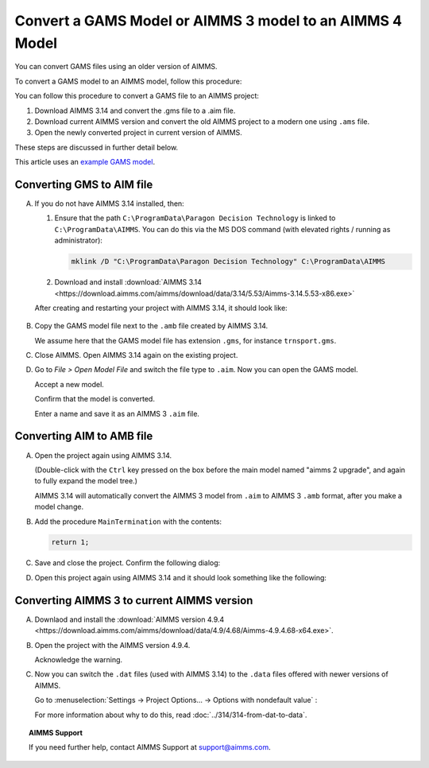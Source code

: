 Convert a GAMS Model or AIMMS 3 model to an AIMMS 4 Model
==============================================================
.. meta::
    :description: How to open and save a GAMS model as an AIMMS project.
    :keywords: GAMS, AIMMS 3, convert

You can convert GAMS files using an older version of AIMMS.

To convert a GAMS model to an AIMMS model, follow this procedure:

You can follow this procedure to convert a GAMS file to an AIMMS project:

#. Download AIMMS 3.14 and convert the .gms file to a .aim file.

#. Download current AIMMS version and convert the old AIMMS project to a modern one using ``.ams`` file.

#. Open the newly converted project in current version of AIMMS.

These steps are discussed in further detail below.

This article uses an `example GAMS model <https://www.gams.com/products/gams/gams-language#the-gams-language-at-a-glance>`_.

Converting GMS to AIM file
----------------------------

A.  If you do not have AIMMS 3.14 installed, then:

    1.  Ensure that the path ``C:\ProgramData\Paragon Decision Technology`` is linked to ``C:\ProgramData\AIMMS``.
        You can do this via the MS DOS command (with elevated rights / running as administrator):
        
        .. code-block:: none

            mklink /D "C:\ProgramData\Paragon Decision Technology" C:\ProgramData\AIMMS

    #.  Download and install :download:`AIMMS 3.14 <https://download.aimms.com/aimms/download/data/3.14/5.53/Aimms-3.14.5.53-x86.exe>`  
    
    After creating and restarting your project with AIMMS 3.14, it should look like:

        .. image:: images/NewAIMMS313Project.png
            :align: center

#.  Copy the GAMS model file next to the ``.amb`` file created by AIMMS 3.14.

    We assume here that the GAMS model file has extension ``.gms``, for instance ``trnsport.gms``.


#.  Close AIMMS. Open AIMMS 3.14 again on the existing project.

#.  Go to *File > Open Model File* and switch the file type to ``.aim``. Now you can open the GAMS model.

    .. image:: images/NewModelAIMTypeFiles.png
        :align: center
        
    Accept a new model.

    .. image:: images/OkTheAreYouSureNewModel.png
        :align: center
        
    Confirm that the model is converted.

    .. image:: images/NotificationModelIsConverted.png
        :align: center
        
    Enter a name and save it as an AIMMS 3 ``.aim`` file.

    .. image:: images/SaveAs30AimFile.png
        :align: center

Converting AIM to AMB file
--------------------------

A.  Open the project again using AIMMS 3.14.

    .. image:: images/ConvertedModelTree.png
        :align: center   

    (Double-click with the ``Ctrl`` key pressed on the box before the main model named "aimms 2 upgrade", and again to fully expand the model tree.)
    
    AIMMS 3.14 will automatically convert the AIMMS 3 model from ``.aim`` to AIMMS 3 ``.amb`` format, after you make a model change.

#.  Add the procedure ``MainTermination`` with the contents:
    
    .. code-block:: aimms

        return 1;
        
#.  Save and close the project. Confirm the following dialog:
    
    .. image:: images/convertModelFromAim3ToAmb.png
        :align: center

#.  Open this project again using AIMMS 3.14 and it should look something like the following:
    
    .. image:: images/Convert314AimTo314Amb.png
        :align: center

Converting AIMMS 3 to current AIMMS version
-------------------------------------------
A.  Downlaod and install the :download:`AIMMS version 4.9.4 <https://download.aimms.com/aimms/download/data/4.9/4.68/Aimms-4.9.4.68-x64.exe>`.

#.  Open the project with the AIMMS version 4.9.4.

    .. image:: images/OpenProjectUsing4-9.png
        :align: center

    Acknowledge the warning. 

    .. image:: images/OkWarningConversion.png
        :align: center

#.  Now you can switch the ``.dat`` files (used with AIMMS 3.14) to the ``.data`` files offered with newer versions of AIMMS. 
    
    Go to :menuselection:`Settings → Project Options... → Options with nondefault value` :

    .. image:: images/settingOptionsDataManagerStyle.png
        :align: center

    For more information about why to do this, read :doc:`../314/314-from-dat-to-data`.

.. topic:: AIMMS Support

    If you need further help, contact AIMMS Support at `support@aimms.com <mailto:support@aimms.com>`_.